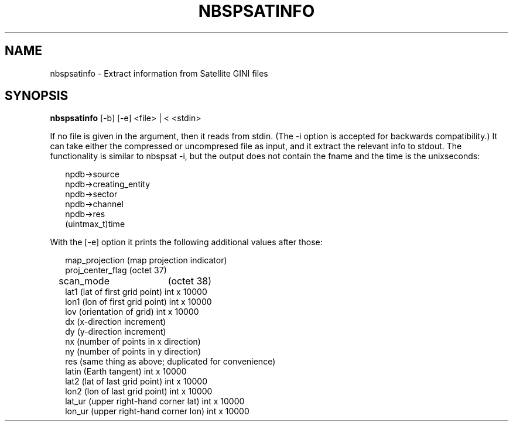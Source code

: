 .\"
.\" $Id$
.\"
.\" See LICENSE
.\"
.TH NBSPSATINFO 1 "4 JANUARY, 2015"
.SH NAME
nbspsatinfo \- Extract information from Satellite GINI files
.SH SYNOPSIS
\fBnbspsatinfo\fR [-b] [-e] <file> | < <stdin>
.PP
If no file is given in the argument, then it reads from stdin.
(The -i option is accepted for backwards compatibility.)
It can take either the compressed or uncompresed file as input,
and it extract the relevant info to stdout.
The functionality is similar to nbspsat -i, but the output
does not contain the fname and the time is the unixseconds:
.PP
.RS 2
npdb->source
.br
npdb->creating_entity
.br
npdb->sector
.br
npdb->channel
.br
npdb->res
.br
(uintmax_t)time
.RE
.PP
With the [-e] option it prints the following additional values after those:
.PP
.RS 2
map_projection (map projection indicator)
.br
proj_center_flag (octet 37)
.br
scan_mode	 (octet 38)
.br
lat1  (lat of first grid point) int x 10000
.br
lon1  (lon of first grid point) int x 10000
.br
lov   (orientation of grid)     int x 10000
.br
dx    (x-direction increment)
.br
dy    (y-direction increment)
.br
nx    (number of points in x direction)
.br
ny    (number of points in y direction)
.br
res   (same thing as above; duplicated for convenience)
.br
latin (Earth tangent)           int x 10000
.br
lat2  (lat of last grid point) int x 10000
.br
lon2  (lon of last grid point) int x 10000
.br
lat_ur  (upper right-hand corner lat) int x 10000
.br
lon_ur  (upper right-hand corner lon) int x 10000
.RE
